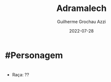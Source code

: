 :PROPERTIES:
:ID:       49164695-643d-4dcd-b4e9-b623c15fad90
:END:
#+title: Adramalech
#+author: Guilherme Grochau Azzi
#+date: 2022-07-28
#+hugo_lastmod: 2022-07-28
#+hugo_section: Personagens

* #Personagem

* 
- Raça: ??
